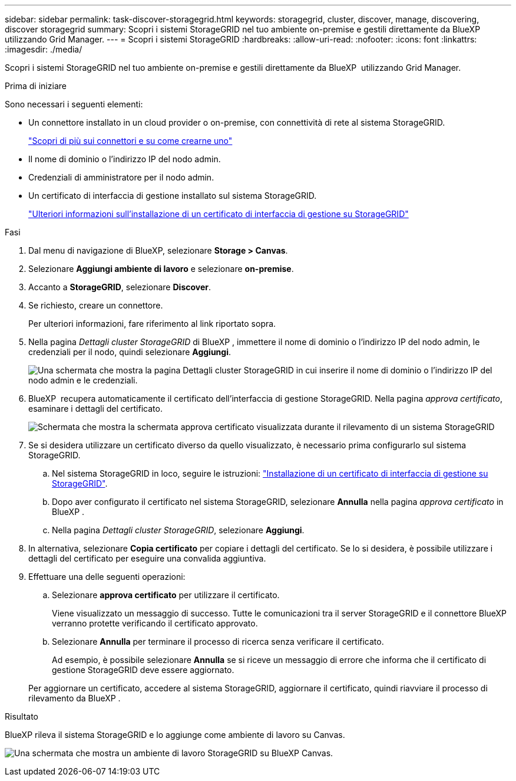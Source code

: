 ---
sidebar: sidebar 
permalink: task-discover-storagegrid.html 
keywords: storagegrid, cluster, discover, manage, discovering, discover storagegrid 
summary: Scopri i sistemi StorageGRID nel tuo ambiente on-premise e gestili direttamente da BlueXP  utilizzando Grid Manager. 
---
= Scopri i sistemi StorageGRID
:hardbreaks:
:allow-uri-read: 
:nofooter: 
:icons: font
:linkattrs: 
:imagesdir: ./media/


[role="lead"]
Scopri i sistemi StorageGRID nel tuo ambiente on-premise e gestili direttamente da BlueXP  utilizzando Grid Manager.

.Prima di iniziare
Sono necessari i seguenti elementi:

* Un connettore installato in un cloud provider o on-premise, con connettività di rete al sistema StorageGRID.
+
https://docs.netapp.com/us-en/bluexp-setup-admin/concept-connectors.html["Scopri di più sui connettori e su come crearne uno"^]

* Il nome di dominio o l'indirizzo IP del nodo admin.
* Credenziali di amministratore per il nodo admin.
* Un certificato di interfaccia di gestione installato sul sistema StorageGRID.
+
https://docs.netapp.com/us-en/storagegrid-118/admin/configuring-custom-server-certificate-for-grid-manager-tenant-manager.html#add-a-custom-management-interface-certificate["Ulteriori informazioni sull'installazione di un certificato di interfaccia di gestione su StorageGRID"^]



.Fasi
. Dal menu di navigazione di BlueXP, selezionare *Storage > Canvas*.
. Selezionare *Aggiungi ambiente di lavoro* e selezionare *on-premise*.
. Accanto a *StorageGRID*, selezionare *Discover*.
. Se richiesto, creare un connettore.
+
Per ulteriori informazioni, fare riferimento al link riportato sopra.

. Nella pagina _Dettagli cluster StorageGRID_ di BlueXP , immettere il nome di dominio o l'indirizzo IP del nodo admin, le credenziali per il nodo, quindi selezionare *Aggiungi*.
+
image:screenshot-cluster-details.png["Una schermata che mostra la pagina Dettagli cluster StorageGRID in cui inserire il nome di dominio o l'indirizzo IP del nodo admin e le credenziali."]

. BlueXP  recupera automaticamente il certificato dell'interfaccia di gestione StorageGRID. Nella pagina _approva certificato_, esaminare i dettagli del certificato.
+
image:screenshot-bluexp-approve-certificate.png["Schermata che mostra la schermata approva certificato visualizzata durante il rilevamento di un sistema StorageGRID"]

. Se si desidera utilizzare un certificato diverso da quello visualizzato, è necessario prima configurarlo sul sistema StorageGRID.
+
.. Nel sistema StorageGRID in loco, seguire le istruzioni: https://docs.netapp.com/us-en/storagegrid-118/admin/configuring-custom-server-certificate-for-grid-manager-tenant-manager.html#add-a-custom-management-interface-certificate["Installazione di un certificato di interfaccia di gestione su StorageGRID"^].
.. Dopo aver configurato il certificato nel sistema StorageGRID, selezionare *Annulla* nella pagina _approva certificato_ in BlueXP .
.. Nella pagina _Dettagli cluster StorageGRID_, selezionare *Aggiungi*.


. In alternativa, selezionare *Copia certificato* per copiare i dettagli del certificato. Se lo si desidera, è possibile utilizzare i dettagli del certificato per eseguire una convalida aggiuntiva.
. Effettuare una delle seguenti operazioni:
+
.. Selezionare *approva certificato* per utilizzare il certificato.
+
Viene visualizzato un messaggio di successo. Tutte le comunicazioni tra il server StorageGRID e il connettore BlueXP  verranno protette verificando il certificato approvato.

.. Selezionare *Annulla* per terminare il processo di ricerca senza verificare il certificato.
+
Ad esempio, è possibile selezionare *Annulla* se si riceve un messaggio di errore che informa che il certificato di gestione StorageGRID deve essere aggiornato.

+
Per aggiornare un certificato, accedere al sistema StorageGRID, aggiornare il certificato, quindi riavviare il processo di rilevamento da BlueXP .





.Risultato
BlueXP rileva il sistema StorageGRID e lo aggiunge come ambiente di lavoro su Canvas.

image:screenshot-canvas.png["Una schermata che mostra un ambiente di lavoro StorageGRID su BlueXP Canvas."]
